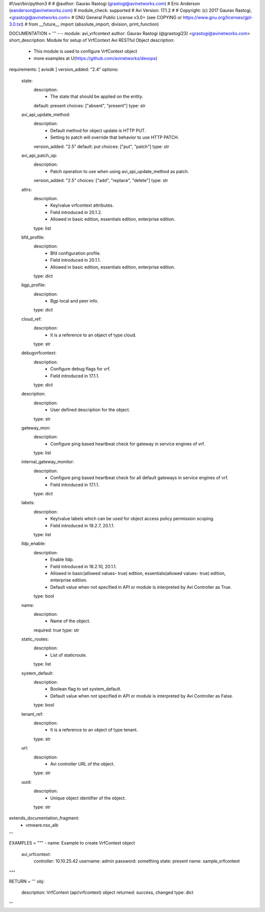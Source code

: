 #!/usr/bin/python3
#
# @author: Gaurav Rastogi (grastogi@avinetworks.com)
#          Eric Anderson (eanderson@avinetworks.com)
# module_check: supported
# Avi Version: 17.1.2
#
# Copyright: (c) 2017 Gaurav Rastogi, <grastogi@avinetworks.com>
# GNU General Public License v3.0+ (see COPYING or https://www.gnu.org/licenses/gpl-3.0.txt)
#
from __future__ import (absolute_import, division, print_function)


DOCUMENTATION = '''
---
module: avi_vrfcontext
author: Gaurav Rastogi (@grastogi23) <grastogi@avinetworks.com>
short_description: Module for setup of VrfContext Avi RESTful Object
description:
    - This module is used to configure VrfContext object
    - more examples at U(https://github.com/avinetworks/devops)
requirements: [ avisdk ]
version_added: "2.4"
options:
    state:
        description:
            - The state that should be applied on the entity.
        default: present
        choices: ["absent", "present"]
        type: str
    avi_api_update_method:
        description:
            - Default method for object update is HTTP PUT.
            - Setting to patch will override that behavior to use HTTP PATCH.
        version_added: "2.5"
        default: put
        choices: ["put", "patch"]
        type: str
    avi_api_patch_op:
        description:
            - Patch operation to use when using avi_api_update_method as patch.
        version_added: "2.5"
        choices: ["add", "replace", "delete"]
        type: str
    attrs:
        description:
            - Key/value vrfcontext attributes.
            - Field introduced in 20.1.2.
            - Allowed in basic edition, essentials edition, enterprise edition.
        type: list
    bfd_profile:
        description:
            - Bfd configuration profile.
            - Field introduced in 20.1.1.
            - Allowed in basic edition, essentials edition, enterprise edition.
        type: dict
    bgp_profile:
        description:
            - Bgp local and peer info.
        type: dict
    cloud_ref:
        description:
            - It is a reference to an object of type cloud.
        type: str
    debugvrfcontext:
        description:
            - Configure debug flags for vrf.
            - Field introduced in 17.1.1.
        type: dict
    description:
        description:
            - User defined description for the object.
        type: str
    gateway_mon:
        description:
            - Configure ping based heartbeat check for gateway in service engines of vrf.
        type: list
    internal_gateway_monitor:
        description:
            - Configure ping based heartbeat check for all default gateways in service engines of vrf.
            - Field introduced in 17.1.1.
        type: dict
    labels:
        description:
            - Key/value labels which can be used for object access policy permission scoping.
            - Field introduced in 18.2.7, 20.1.1.
        type: list
    lldp_enable:
        description:
            - Enable lldp.
            - Field introduced in 18.2.10, 20.1.1.
            - Allowed in basic(allowed values- true) edition, essentials(allowed values- true) edition, enterprise edition.
            - Default value when not specified in API or module is interpreted by Avi Controller as True.
        type: bool
    name:
        description:
            - Name of the object.
        required: true
        type: str
    static_routes:
        description:
            - List of staticroute.
        type: list
    system_default:
        description:
            - Boolean flag to set system_default.
            - Default value when not specified in API or module is interpreted by Avi Controller as False.
        type: bool
    tenant_ref:
        description:
            - It is a reference to an object of type tenant.
        type: str
    url:
        description:
            - Avi controller URL of the object.
        type: str
    uuid:
        description:
            - Unique object identifier of the object.
        type: str
extends_documentation_fragment:
    - vmware.nsx_alb
'''

EXAMPLES = """
- name: Example to create VrfContext object
  avi_vrfcontext:
    controller: 10.10.25.42
    username: admin
    password: something
    state: present
    name: sample_vrfcontext
"""

RETURN = '''
obj:
    description: VrfContext (api/vrfcontext) object
    returned: success, changed
    type: dict
'''


